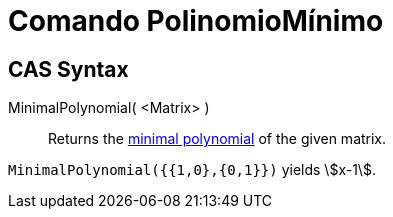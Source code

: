 = Comando PolinomioMínimo
:page-revisar: urgente
:page-en: commands/MinimalPolynomial
ifdef::env-github[:imagesdir: /es/modules/ROOT/assets/images]

== CAS Syntax

MinimalPolynomial( <Matrix> )::
  Returns the https://en.wikipedia.org/wiki/Minimal_polynomial_(linear_algebra)[minimal polynomial] of the given matrix.

[EXAMPLE]
====

`++MinimalPolynomial({{1,0},{0,1}})++` yields stem:[x-1].

====
